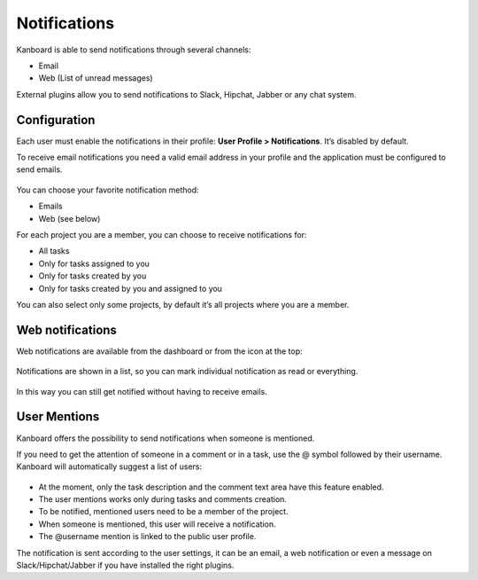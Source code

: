 Notifications
=============

Kanboard is able to send notifications through several channels:

-  Email
-  Web (List of unread messages)

External plugins allow you to send notifications to Slack, Hipchat,
Jabber or any chat system.

Configuration
-------------

Each user must enable the notifications in their profile: **User Profile
> Notifications**. It’s disabled by default.

To receive email notifications you need a valid email address in your
profile and the application must be configured to send emails.

.. figure:: /_static/notifications.png
   :alt: Notifications

You can choose your favorite notification method:

-  Emails
-  Web (see below)

For each project you are a member, you can choose to receive
notifications for:

-  All tasks
-  Only for tasks assigned to you
-  Only for tasks created by you
-  Only for tasks created by you and assigned to you

You can also select only some projects, by default it’s all projects
where you are a member.

Web notifications
-----------------

Web notifications are available from the dashboard or from the icon at
the top:

.. figure:: /_static/web-notifications-icon.png
   :alt: Web Notifications Icon

Notifications are shown in a list, so you can mark individual
notification as read or everything.

.. figure:: /_static/web-notifications.png
   :alt: Web Notifications

In this way you can still get notified without having to receive emails.

User Mentions
-------------

Kanboard offers the possibility to send notifications when someone is
mentioned.

If you need to get the attention of someone in a comment or in a task,
use the @ symbol followed by their username. Kanboard will automatically
suggest a list of users:

.. figure:: /_static/user-mentions.png
   :alt: User Mention

-  At the moment, only the task description and the comment text area
   have this feature enabled.
-  The user mentions works only during tasks and comments creation.
-  To be notified, mentioned users need to be a member of the project.
-  When someone is mentioned, this user will receive a notification.
-  The @username mention is linked to the public user profile.

The notification is sent according to the user settings, it can be an
email, a web notification or even a message on Slack/Hipchat/Jabber if
you have installed the right plugins.
